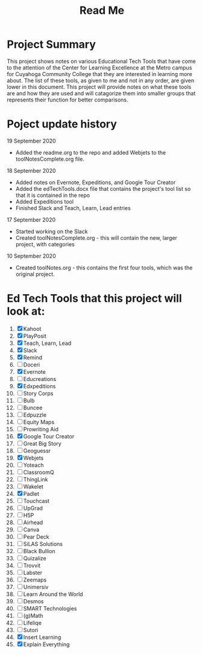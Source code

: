 #+TITLE: Read Me

* Project Summary
This project shows notes on various Educational Tech Tools that have come to the attention of the Center for Learning Excellence at the Metro campus for Cuyahoga Community College that they are interested in learning more about. The list of these tools, as given to me and not in any order, are given lower in this document. This project will provide notes on what these tools are and how they are used and will catagorize them into smaller groups that represents their function for better comparisons.
* Poject update history
**** 19 September 2020
- Added the readme.org to the repo and added Webjets to the toolNotesComplete.org file.
**** 18 September 2020
- Added notes on Evernote, Expeditions, and Google Tour Creator
- Added the edTechTools.docx file that contains the project's tool list so that it is contained in the repo
- Added Expeditions tool
- Finished Slack and Teach, Learn, Lead entries
**** 17 September 2020
- Started working on the Slack
- Created toolNotesComplete.org - this will contain the new, larger project, with categories
**** 10 September 2020
- Created toolNotes.org - this contains the first four tools, which was the original project.
* Ed Tech Tools that this project will look at:
1) [X] Kahoot
2) [X] PlayPosit
3) [X] Teach, Learn, Lead
4) [X] Slack
5) [X] Remind
6) [ ] Doceri
7) [X] Evernote
8) [ ] Educreations
9) [X] Edxpeditions
10) [ ] Story Corps
11) [ ] Bulb
12) [ ] Buncee
13) [ ] Edpuzzle
14) [ ] Equity Maps
15) [ ] Prowriting Aid
16) [X] Google Tour Creator
17) [ ] Great Big Story
18) [ ] Geoguessr
19) [X] Webjets
20) [ ] Yoteach
21) [ ] ClassroomQ
22) [ ] ThingLink
23) [ ] Wakelet
24) [X] Padlet
25) [ ] Touchcast
26) [ ] UpGrad
27) [ ] H5P
28) [ ] Airhead
29) [ ] Canva
30) [ ] Pear Deck
31) [ ] SiLAS Solutions
32) [ ] Black Bullion
33) [ ] Quizalize
34) [ ] Trovvit
35) [ ] Labster
36) [ ] Zeemaps
37) [ ] Unimersiv
38) [ ] Learn Around the World
39) [ ] Desmos
40) [ ] SMART Technologies
41) [ ] (g)Math
42) [ ] Lifeliqe
43) [ ] Sutori
44) [X] Insert Learning
45) [X] Explain Everything
